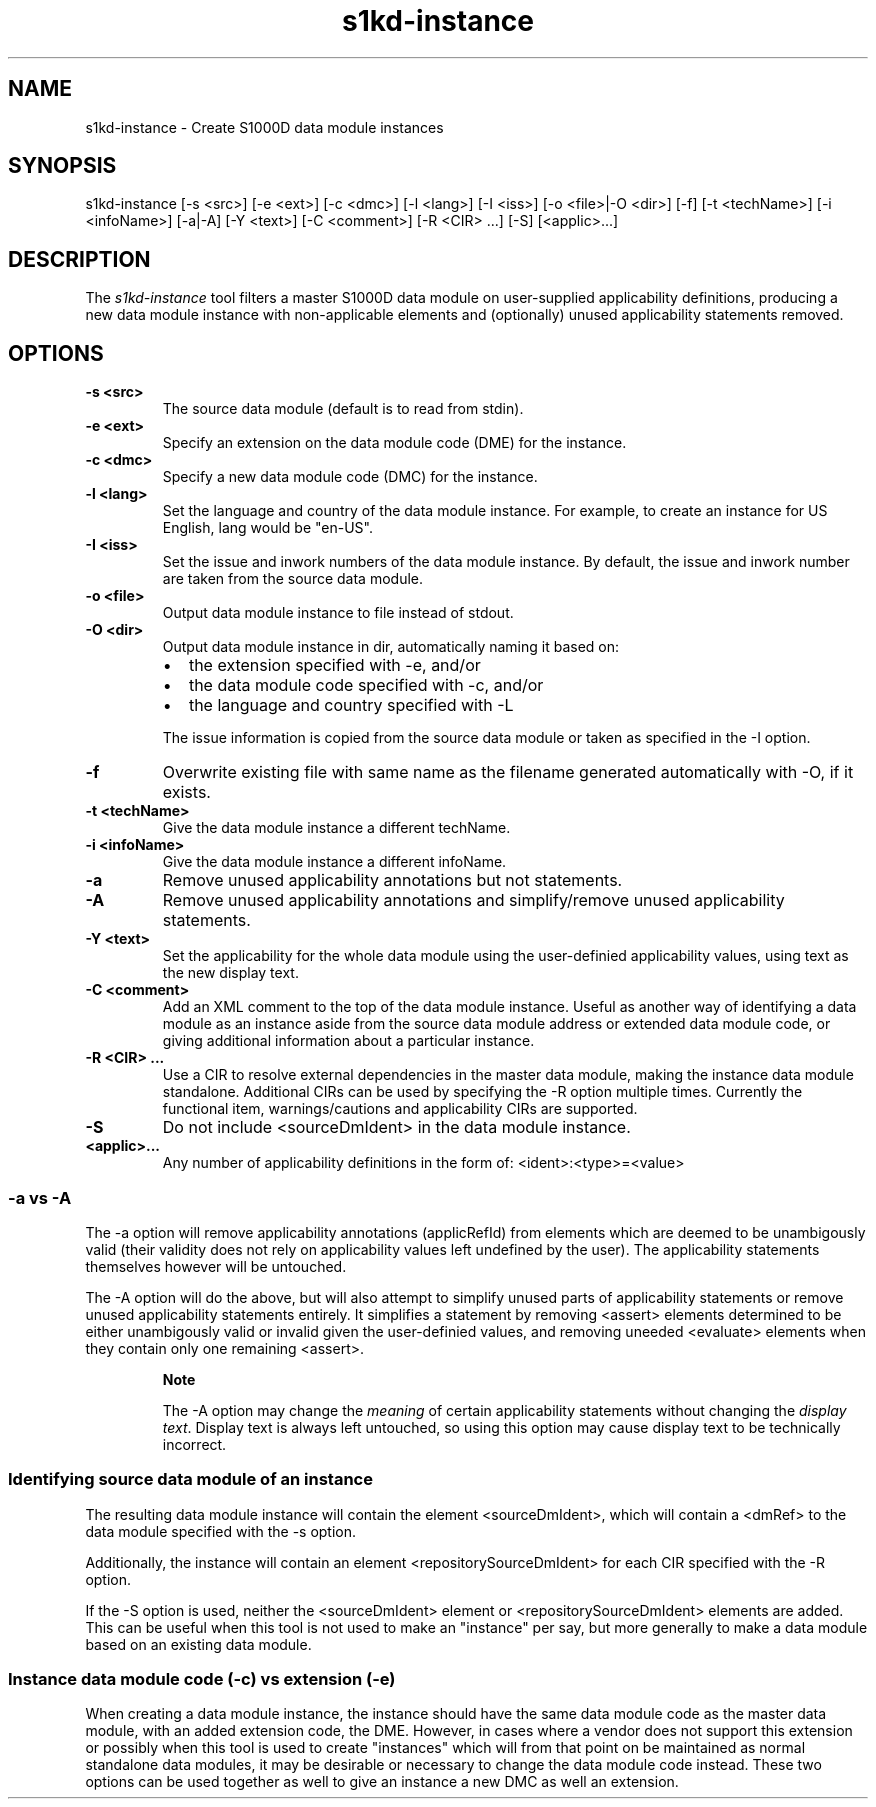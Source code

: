 .\" Automatically generated by Pandoc 1.19.2.1
.\"
.TH "s1kd\-instance" "1" "" "" "General Commands Manual"
.hy
.SH NAME
.PP
s1kd\-instance \- Create S1000D data module instances
.SH SYNOPSIS
.PP
s1kd\-instance [\-s <src>] [\-e <ext>] [\-c <dmc>] [\-l <lang>] [\-I
<iss>] [\-o <file>|\-O <dir>] [\-f] [\-t <techName>] [\-i <infoName>]
[\-a|\-A] [\-Y <text>] [\-C <comment>] [\-R <CIR> ...] [\-S]
[<applic>...]
.SH DESCRIPTION
.PP
The \f[I]s1kd\-instance\f[] tool filters a master S1000D data module on
user\-supplied applicability definitions, producing a new data module
instance with non\-applicable elements and (optionally) unused
applicability statements removed.
.SH OPTIONS
.TP
.B \-s <src>
The source data module (default is to read from stdin).
.RS
.RE
.TP
.B \-e <ext>
Specify an extension on the data module code (DME) for the instance.
.RS
.RE
.TP
.B \-c <dmc>
Specify a new data module code (DMC) for the instance.
.RS
.RE
.TP
.B \-l <lang>
Set the language and country of the data module instance.
For example, to create an instance for US English, lang would be
"en\-US".
.RS
.RE
.TP
.B \-I <iss>
Set the issue and inwork numbers of the data module instance.
By default, the issue and inwork number are taken from the source data
module.
.RS
.RE
.TP
.B \-o <file>
Output data module instance to file instead of stdout.
.RS
.RE
.TP
.B \-O <dir>
Output data module instance in dir, automatically naming it based on:
.RS
.IP \[bu] 2
the extension specified with \-e, and/or
.IP \[bu] 2
the data module code specified with \-c, and/or
.IP \[bu] 2
the language and country specified with \-L
.PP
The issue information is copied from the source data module or taken as
specified in the \-I option.
.RE
.TP
.B \-f
Overwrite existing file with same name as the filename generated
automatically with \-O, if it exists.
.RS
.RE
.TP
.B \-t <techName>
Give the data module instance a different techName.
.RS
.RE
.TP
.B \-i <infoName>
Give the data module instance a different infoName.
.RS
.RE
.TP
.B \-a
Remove unused applicability annotations but not statements.
.RS
.RE
.TP
.B \-A
Remove unused applicability annotations and simplify/remove unused
applicability statements.
.RS
.RE
.TP
.B \-Y <text>
Set the applicability for the whole data module using the user\-definied
applicability values, using text as the new display text.
.RS
.RE
.TP
.B \-C <comment>
Add an XML comment to the top of the data module instance.
Useful as another way of identifying a data module as an instance aside
from the source data module address or extended data module code, or
giving additional information about a particular instance.
.RS
.RE
.TP
.B \-R <CIR> ...
Use a CIR to resolve external dependencies in the master data module,
making the instance data module standalone.
Additional CIRs can be used by specifying the \-R option multiple times.
Currently the functional item, warnings/cautions and applicability CIRs
are supported.
.RS
.RE
.TP
.B \-S
Do not include <sourceDmIdent> in the data module instance.
.RS
.RE
.TP
.B <applic>...
Any number of applicability definitions in the form of:
<ident>:<type>=<value>
.RS
.RE
.SS \-a vs \-A
.PP
The \-a option will remove applicability annotations (applicRefId) from
elements which are deemed to be unambigously valid (their validity does
not rely on applicability values left undefined by the user).
The applicability statements themselves however will be untouched.
.PP
The \-A option will do the above, but will also attempt to simplify
unused parts of applicability statements or remove unused applicability
statements entirely.
It simplifies a statement by removing <assert> elements determined to be
either unambigously valid or invalid given the user\-definied values,
and removing uneeded <evaluate> elements when they contain only one
remaining <assert>.
.RS
.PP
\f[B]Note\f[]
.PP
The \-A option may change the \f[I]meaning\f[] of certain applicability
statements without changing the \f[I]display text\f[].
Display text is always left untouched, so using this option may cause
display text to be technically incorrect.
.RE
.SS Identifying source data module of an instance
.PP
The resulting data module instance will contain the element
<sourceDmIdent>, which will contain a <dmRef> to the data module
specified with the \-s option.
.PP
Additionally, the instance will contain an element
<repositorySourceDmIdent> for each CIR specified with the \-R option.
.PP
If the \-S option is used, neither the <sourceDmIdent> element or
<repositorySourceDmIdent> elements are added.
This can be useful when this tool is not used to make an "instance" per
say, but more generally to make a data module based on an existing data
module.
.SS Instance data module code (\-c) vs extension (\-e)
.PP
When creating a data module instance, the instance should have the same
data module code as the master data module, with an added extension
code, the DME.
However, in cases where a vendor does not support this extension or
possibly when this tool is used to create "instances" which will from
that point on be maintained as normal standalone data modules, it may be
desirable or necessary to change the data module code instead.
These two options can be used together as well to give an instance a new
DMC as well an extension.
